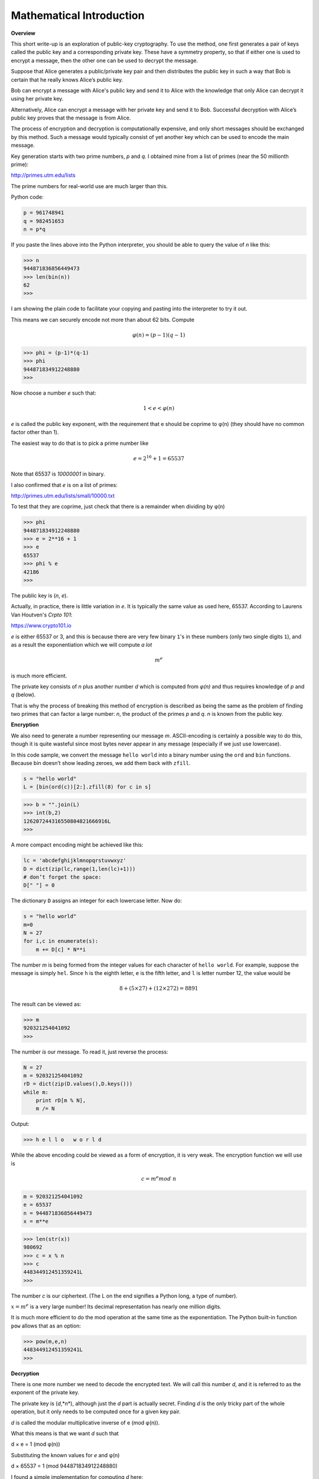 .. _math:

#########################
Mathematical Introduction
#########################

**Overview**

This short write-up is an exploration of public-key cryptography. To use the method, one first generates a pair of keys called the public key and a corresponding private key. These have a symmetry property, so that if either one is used to encrypt a message, then the other one can be used to decrypt the message.

Suppose that Alice generates a public/private key pair and then distributes the public key in such a way that Bob is certain that he really knows Alice’s public key.

Bob can encrypt a message with Alice's public key and send it to Alice with the knowledge that only Alice can decrypt it using her private key. 

Alternatively, Alice can encrypt a message with her private key and send it to Bob. Successful decryption with Alice’s public key proves that the message is from Alice.

The process of encryption and decryption is computationally expensive, and only short messages should be exchanged by this method. Such a message would typically consist of yet another key which can be used to encode the main message.

Key generation starts with two prime numbers, *p* and *q*. I obtained mine from a list of primes (near the 50 millionth prime):

http://primes.utm.edu/lists

The prime numbers for real-world use are much larger than this.

Python code:

.. sourcecode:: python

    p = 961748941
    q = 982451653
    n = p*q
    
If you paste the lines above into the Python interpreter, you should be able to query the value of *n* like this:

>>> n
944871836856449473
>>> len(bin(n))
62
>>>

I am showing the plain code to facilitate your copying and pasting into the interpreter to try it out.

This means we can securely encode not more than about 62 bits. Compute

.. math::

    φ(n) = (p − 1)(q − 1)

>>> phi = (p-1)*(q-1)
>>> phi 
944871834912248880
>>>

Now choose a number *e* such that:  

.. math::

    1 < e < φ(n)

*e* is called the public key exponent, with the requirement that e should be coprime to φ(n) (they should have no common factor other than 1).

The easiest way to do that is to pick a prime number like 

.. math::

    e = 2^{16} + 1 = 65537
    
Note that 65537 is `10000001` in binary.

I also confirmed that *e* is on a list of primes:

http://primes.utm.edu/lists/small/10000.txt

To test that they are coprime, just check that there is a remainder when dividing by φ(n)

>>> phi
944871834912248880
>>> e = 2**16 + 1
>>> e
65537
>>> phi % e
42186
>>>

The public key is (*n*, *e*).

Actually, in practice, there is little variation in *e*.  It is typically the same value as used here, 65537.  According to Laurens Van Houtven's *Crpto 101*:

https://www.crypto101.io

*e* is either 65537 or 3, and this is because there are very few binary ``1``'s in these numbers (only two single digits ``1``), and as a result the exponentiation which we will compute *a lot*

.. math::

    m^e 

is much more efficient.

The private key consists of *n* plus another number *d* which is computed from *φ(n)* and thus requires knowledge of *p* and *q* (below). 

That is why the process of breaking this method of encryption is described as being the same as the problem of finding two primes that can factor a large number:  *n*, the product of the primes *p* and *q*. *n* is known from the public key.

**Encryption**

We also need to generate a number representing our message *m*. ASCII-encoding is certainly a possible way to do this, though it is quite wasteful since most bytes never appear in any message (especially if we just use lowercase).

In this code sample, we convert the message ``hello world`` into a binary number using the ``ord`` and ``bin`` functions. Because bin doesn’t show leading zeroes, we add them back with ``zfill``.

.. sourcecode:: python

    s = "hello world"
    L = [bin(ord(c))[2:].zfill(8) for c in s]
        
>>> b = "".join(L)
>>> int(b,2)
126207244316550804821666916L
>>>

A more compact encoding might be achieved like this:

.. sourcecode:: python

    lc = 'abcdefghijklmnopqrstuvwxyz'
    D = dict(zip(lc,range(1,len(lc)+1)))
    # don’t forget the space:
    D[" "] = 0
    
The dictionary ``D`` assigns an integer for each lowercase letter. Now do:

.. sourcecode:: python

    s = "hello world"
    m=0
    N = 27
    for i,c in enumerate(s):
        m += D[c] * N**i
        
The number *m* is being formed from the integer values for each character of ``hello world``. For example, suppose the message is simply ``hel``.  Since ``h`` is the eighth letter, ``e`` is the fifth letter, and ``l`` is letter number 12, the value would be

.. math::

    8 + (5 × 27) + (12 × 272) = 8891

The result can be viewed as:

>>> m
920321254041092
>>>

The number *is* our message. To read it, just reverse the process:

.. sourcecode:: python

    N = 27
    m = 920321254041092
    rD = dict(zip(D.values(),D.keys()))
    while m:
        print rD[m % N],
        m /= N
        
Output:

>>> h e l l o   w o r l d

While the above encoding could be viewed as a form of encryption, it is very weak. The encryption function we will use is

.. math::

    c = m^e mod \ n

.. sourcecode:: python

    m = 920321254041092
    e = 65537
    n = 944871836856449473
    x = m**e
    
>>> len(str(x))
980692
>>> c = x % n
>>> c
448344912451359241L
>>>

The number *c* is our ciphertext. (The L on the end signifies a Python long, a type of number).

:math:`x = m^e` is a very large number!  Its decimal representation has nearly one million digits.

It is much more efficient to do the mod operation at the same time as the exponentiation. The Python built-in function ``pow`` allows that as an option:

>>> pow(m,e,n)
448344912451359241L
>>>

**Decryption**

There is one more number we need to decode the encrypted text. We will call this number *d*, and it is referred to as the exponent of the private key. 

The private key is (*d*,*n*), although just the *d* part is actually secret. Finding *d* is the only tricky part of the whole operation, but it only needs to be computed once for a given key pair.

*d* is called the modular multiplicative inverse of e (mod φ(n)). 

What this means is that we want *d* such that

d × e = 1 (mod φ(n)) 

Substituting the known values for *e* and φ(n)

d × 65537 = 1 (mod 944871834912248880) 

I found a simple implementation for computing *d* here:

http://stackoverflow.com/questions/4798654

.. sourcecode:: python

    def egcd(a, b):
        if a == 0:
            return (b, 0, 1)
        else:
            g, y, x = egcd(b \% a, a)
            return (g, x - (b // a) * y, y)
    def modinv(a, m):
        g, x, y = egcd(a, m)
        if g != 1:
            raise Exception("modular inverse does not exist")
        else:
            return x % m
            
I have not figured out how it works exactly, but it is easy to show that it does. I saved the code in a file ``mod.py``. Let’s try it out:

.. sourcecode:: python

    from mod import modinv
    e = 65537
    phi = 944871834912248880
    d = modinv(e,phi)

Output:

>>> d
8578341116816273
>>> d*e % phi
1L
>>>

So now we are finally ready to decrypt:

.. sourcecode:: python

    c = 448344912451359241
    n = 944871836856449473
    d = 8578341116816273
    p = pow(c,d,n)

>>> p 
920321254041092L
>>>

Recall

>>> m
920321254041092

We have successfully generated a key pair, and used it to encrypt and decrypt a simple message. Now we need to show that we can also encrypt with private key, and decrypt with public one:

.. sourcecode:: python

    m = 920321254041092
    d = 8578341116816273
    n = 944871836856449473
    c = pow(m,d,n)
    
>>> c
461000660869754451L
e = 65537
p = pow(c,e,n)
>>> p
920321254041092L

We have again recovered our plaintext message: *p* is equal to *m*.
